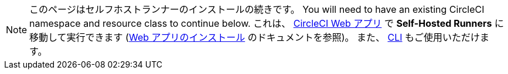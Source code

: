 NOTE: このページはセルフホストランナーのインストールの続きです。 You will need to have an existing CircleCI namespace and resource class to continue below. これは、 https://app.circleci.com/[CircleCI Web アプリ] で *Self-Hosted Runners* に移動して実行できます (<<runner-installation#,Web アプリのインストール>> のドキュメントを参照)。 また、 <<runner-installation-cli#,CLI>> もご使用いただけます。